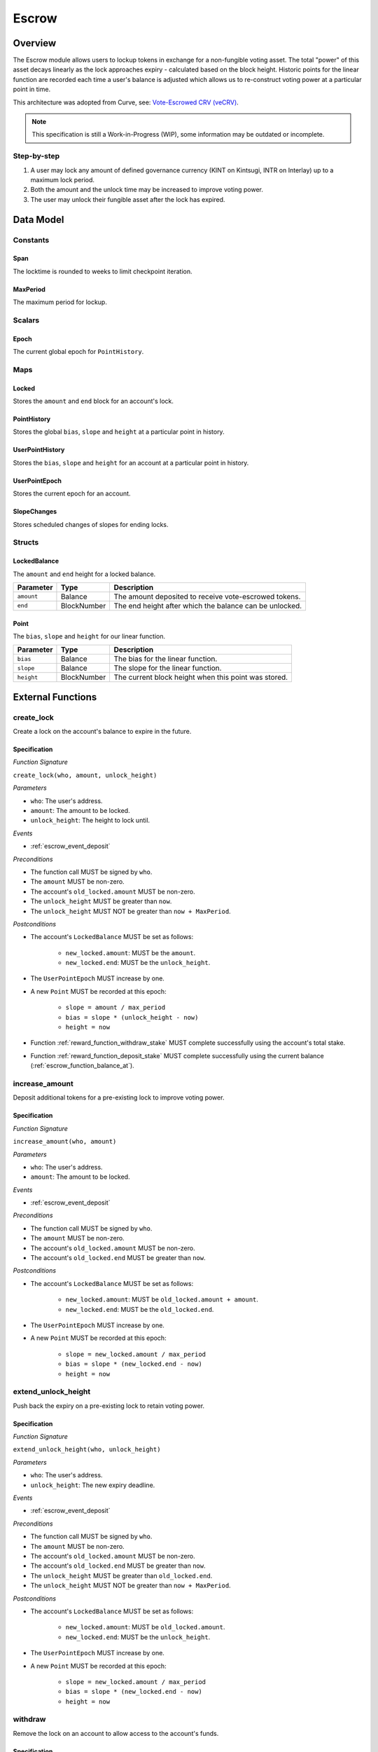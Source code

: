 .. _escrow-protocol:

Escrow
======

Overview
~~~~~~~~

The Escrow module allows users to lockup tokens in exchange for a non-fungible voting asset. The total "power" of this asset decays linearly as the lock approaches expiry - calculated based on the block height. Historic points for the linear function are recorded each time a user's balance is adjusted which allows us to re-construct voting power at a particular point in time.

This architecture was adopted from Curve, see: `Vote-Escrowed CRV (veCRV) <https://curve.readthedocs.io/dao-vecrv.html>`_.

.. note::
    This specification is still a Work-in-Progress (WIP), some information may be outdated or incomplete.

Step-by-step
------------

1. A user may lock any amount of defined governance currency (KINT on Kintsugi, INTR on Interlay) up to a maximum lock period.
2. Both the amount and the unlock time may be increased to improve voting power.
3. The user may unlock their fungible asset after the lock has expired.

Data Model
~~~~~~~~~~

Constants
---------

.. _escrow_constant_span:

Span
....

The locktime is rounded to weeks to limit checkpoint iteration.

.. _escrow_constant_max_period:

MaxPeriod
.........

The maximum period for lockup.

Scalars
-------

.. _escrow_scalar_epoch:

Epoch
.....

The current global epoch for ``PointHistory``.

Maps
----

.. _escrow_map_locked:

Locked
......

Stores the ``amount`` and ``end`` block for an account's lock.

.. _escrow_map_point_history:

PointHistory
............

Stores the global ``bias``, ``slope`` and ``height`` at a particular point in history.

.. _escrow_map_user_point_history:

UserPointHistory
................

Stores the ``bias``, ``slope`` and ``height`` for an account at a particular point in history.

.. _escrow_map_user_point_epoch:

UserPointEpoch
..............

Stores the current epoch for an account.

.. _escrow_map_slope_changes:

SlopeChanges
............

Stores scheduled changes of slopes for ending locks.

Structs
-------

LockedBalance
.............

The ``amount`` and ``end`` height for a locked balance.

.. tabularcolumns:: |l|l|L|

==========  ===========  =======================================================	
Parameter   Type         Description                                            
==========  ===========  =======================================================
``amount``  Balance      The amount deposited to receive vote-escrowed tokens.
``end``     BlockNumber  The end height after which the balance can be unlocked.
==========  ===========  =======================================================

Point
.....

The ``bias``, ``slope`` and ``height`` for our linear function.

.. tabularcolumns:: |l|l|L|

==========  ===========  ====================================================	
Parameter   Type         Description                                         
==========  ===========  ====================================================
``bias``    Balance      The bias for the linear function.
``slope``   Balance      The slope for the linear function.
``height``  BlockNumber  The current block height when this point was stored.
==========  ===========  ====================================================

External Functions
~~~~~~~~~~~~~~~~~~

.. _escrow_function_create_lock:

create_lock
-----------

Create a lock on the account's balance to expire in the future.

Specification
.............

*Function Signature*

``create_lock(who, amount, unlock_height)``

*Parameters*

* ``who``: The user's address.
* ``amount``: The amount to be locked.
* ``unlock_height``: The height to lock until.

*Events*

* :ref:`escrow_event_deposit`

*Preconditions*

* The function call MUST be signed by ``who``.
* The ``amount`` MUST be non-zero.
* The account's ``old_locked.amount`` MUST be non-zero.
* The ``unlock_height`` MUST be greater than ``now``.
* The ``unlock_height`` MUST NOT be greater than ``now + MaxPeriod``.

*Postconditions*

* The account's ``LockedBalance`` MUST be set as follows:

    * ``new_locked.amount``: MUST be the ``amount``.
    * ``new_locked.end``: MUST be the ``unlock_height``.

* The ``UserPointEpoch`` MUST increase by one.
* A new ``Point`` MUST be recorded at this epoch:

    * ``slope = amount / max_period``
    * ``bias = slope * (unlock_height - now)``
    * ``height = now``

* Function :ref:`reward_function_withdraw_stake` MUST complete successfully using the account's total stake.
* Function :ref:`reward_function_deposit_stake` MUST complete successfully using the current balance (:ref:`escrow_function_balance_at`).

.. _escrow_function_increase_amount:

increase_amount
---------------

Deposit additional tokens for a pre-existing lock to improve voting power.

Specification
.............

*Function Signature*

``increase_amount(who, amount)``

*Parameters*

* ``who``: The user's address.
* ``amount``: The amount to be locked.

*Events*

* :ref:`escrow_event_deposit`

*Preconditions*

* The function call MUST be signed by ``who``.
* The ``amount`` MUST be non-zero.
* The account's ``old_locked.amount`` MUST be non-zero.
* The account's ``old_locked.end`` MUST be greater than ``now``.

*Postconditions*

* The account's ``LockedBalance`` MUST be set as follows:

    * ``new_locked.amount``: MUST be ``old_locked.amount + amount``.
    * ``new_locked.end``: MUST be the ``old_locked.end``.

* The ``UserPointEpoch`` MUST increase by one.
* A new ``Point`` MUST be recorded at this epoch:

    * ``slope = new_locked.amount / max_period``
    * ``bias = slope * (new_locked.end - now)``
    * ``height = now``

.. _escrow-function-extend-unlock-height:

extend_unlock_height
--------------------

Push back the expiry on a pre-existing lock to retain voting power.

Specification
.............

*Function Signature*

``extend_unlock_height(who, unlock_height)``

*Parameters*

* ``who``: The user's address.
* ``unlock_height``: The new expiry deadline.

*Events*

* :ref:`escrow_event_deposit`

*Preconditions*

* The function call MUST be signed by ``who``.
* The ``amount`` MUST be non-zero.
* The account's ``old_locked.amount`` MUST be non-zero.
* The account's ``old_locked.end`` MUST be greater than ``now``.
* The ``unlock_height`` MUST be greater than ``old_locked.end``.
* The ``unlock_height`` MUST NOT be greater than ``now + MaxPeriod``.

*Postconditions*

* The account's ``LockedBalance`` MUST be set as follows:

    * ``new_locked.amount``: MUST be ``old_locked.amount``.
    * ``new_locked.end``: MUST be the ``unlock_height``.

* The ``UserPointEpoch`` MUST increase by one.
* A new ``Point`` MUST be recorded at this epoch:

    * ``slope = new_locked.amount / max_period``
    * ``bias = slope * (new_locked.end - now)``
    * ``height = now``

.. _escrow_function_withdraw:

withdraw
--------

Remove the lock on an account to allow access to the account's funds.

Specification
.............

*Function Signature*

``withdraw(who)``

*Parameters*

* ``who``: The user's address.

*Events*

* :ref:`escrow_event_withdraw`

*Preconditions*

* The function call MUST be signed by ``who``.
* The account's ``old_locked.amount`` MUST be non-zero.
* The current height (``now``) MUST be greater than or equal to ``old_locked.end``.

*Postconditions*

* The account's ``LockedBalance`` MUST be removed.
* Function :ref:`reward_function_withdraw_stake` MUST complete successfully using the account's total stake.


Internal Functions
~~~~~~~~~~~~~~~~~~

.. _escrow_function_balance_at:

balance_at
----------

Using the ``Point``, we can calculate the current voting power (``balance``) as follows:

    ``balance = point.bias - (point.slope * (height - point.height))``

Specification
.............

*Function Signature*

``balance_at(who, height)``

*Parameters*

* ``who``: The user's address.
* ``height``: The future height.

*Preconditions*

* The ``height`` MUST be ``>= point.height``.


Events
~~~~~~

.. _escrow_event_deposit:

Deposit
-------

Emit an event if a user successfully deposited tokens or increased the lock time.

*Event Signature*

``Deposit(who, amount, unlock_height)``

*Parameters*

* ``who``: The user's account identifier.
* ``amount``: The amount locked.
* ``unlock_height``: The height to unlock after.

*Functions*

* :ref:`escrow_function_create_lock`

.. _escrow_event_withdraw:

Withdraw
--------

Emit an event if a user withdrew previously locked tokens.

*Event Signature*

``Withdraw(who, amount)``

*Parameters*

* ``who``: The user's account identifier.
* ``amount``: The amount unlocked.

*Functions*

* :ref:`escrow_function_withdraw`
